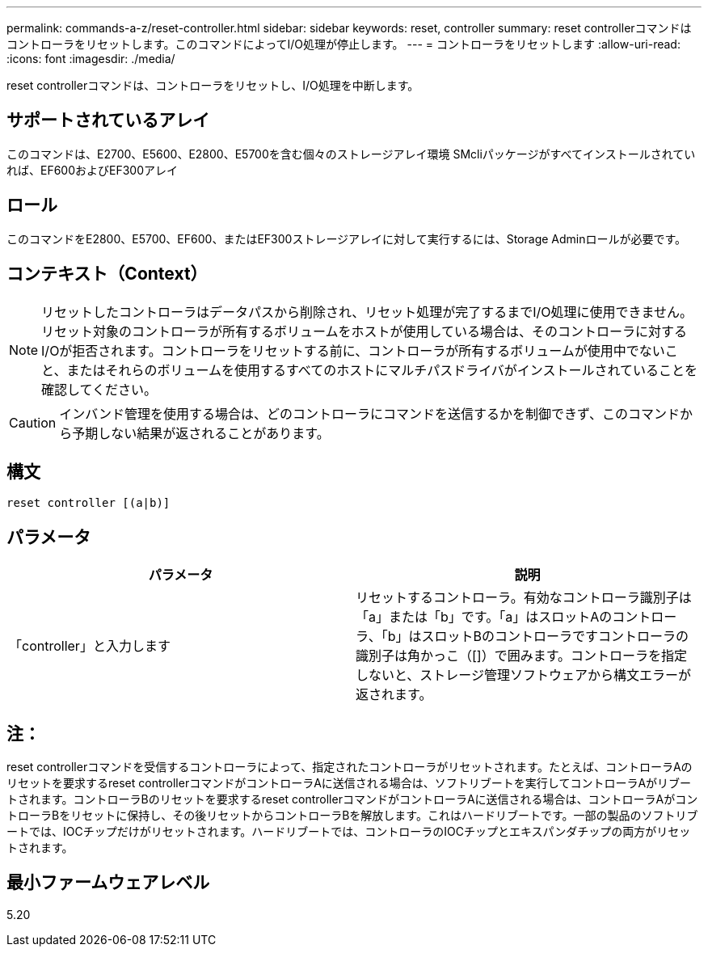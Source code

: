 ---
permalink: commands-a-z/reset-controller.html 
sidebar: sidebar 
keywords: reset, controller 
summary: reset controllerコマンドはコントローラをリセットします。このコマンドによってI/O処理が停止します。 
---
= コントローラをリセットします
:allow-uri-read: 
:icons: font
:imagesdir: ./media/


[role="lead"]
reset controllerコマンドは、コントローラをリセットし、I/O処理を中断します。



== サポートされているアレイ

このコマンドは、E2700、E5600、E2800、E5700を含む個々のストレージアレイ環境 SMcliパッケージがすべてインストールされていれば、EF600およびEF300アレイ



== ロール

このコマンドをE2800、E5700、EF600、またはEF300ストレージアレイに対して実行するには、Storage Adminロールが必要です。



== コンテキスト（Context）

[NOTE]
====
リセットしたコントローラはデータパスから削除され、リセット処理が完了するまでI/O処理に使用できません。リセット対象のコントローラが所有するボリュームをホストが使用している場合は、そのコントローラに対するI/Oが拒否されます。コントローラをリセットする前に、コントローラが所有するボリュームが使用中でないこと、またはそれらのボリュームを使用するすべてのホストにマルチパスドライバがインストールされていることを確認してください。

====
[CAUTION]
====
インバンド管理を使用する場合は、どのコントローラにコマンドを送信するかを制御できず、このコマンドから予期しない結果が返されることがあります。

====


== 構文

[listing]
----
reset controller [(a|b)]
----


== パラメータ

|===
| パラメータ | 説明 


 a| 
「controller」と入力します
 a| 
リセットするコントローラ。有効なコントローラ識別子は「a」または「b」です。「a」はスロットAのコントローラ、「b」はスロットBのコントローラですコントローラの識別子は角かっこ（[]）で囲みます。コントローラを指定しないと、ストレージ管理ソフトウェアから構文エラーが返されます。

|===


== 注：

reset controllerコマンドを受信するコントローラによって、指定されたコントローラがリセットされます。たとえば、コントローラAのリセットを要求するreset controllerコマンドがコントローラAに送信される場合は、ソフトリブートを実行してコントローラAがリブートされます。コントローラBのリセットを要求するreset controllerコマンドがコントローラAに送信される場合は、コントローラAがコントローラBをリセットに保持し、その後リセットからコントローラBを解放します。これはハードリブートです。一部の製品のソフトリブートでは、IOCチップだけがリセットされます。ハードリブートでは、コントローラのIOCチップとエキスパンダチップの両方がリセットされます。



== 最小ファームウェアレベル

5.20
